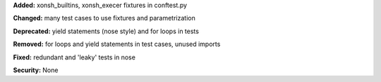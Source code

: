 **Added:** xonsh_builtins, xonsh_execer fixtures in conftest.py

**Changed:** many test cases to use fixtures and parametrization

**Deprecated:** yield statements (nose style) and for loops in tests

**Removed:** for loops and yield statements in test cases, unused imports

**Fixed:** redundant and 'leaky' tests in nose

**Security:** None
